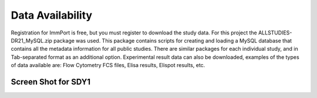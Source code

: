 *************************
Data Availability
*************************

Registration for ImmPort is free, but you must register to download the
study data. For this project the ALLSTUDIES-DR21_MySQL.zip package was
used. This package contains scripts for creating and loading a MySQL
database that contains all the metadata information for all public
studies. There are similar packages for each individual study, and in
Tab-separated format as an additional option. Experimental result data
can also be downloaded, examples of the types of data available are: Flow
Cytometry FCS files, Elisa results, Elispot results, etc.

Screen Shot for SDY1
--------------------

.. image:: images/download.png
